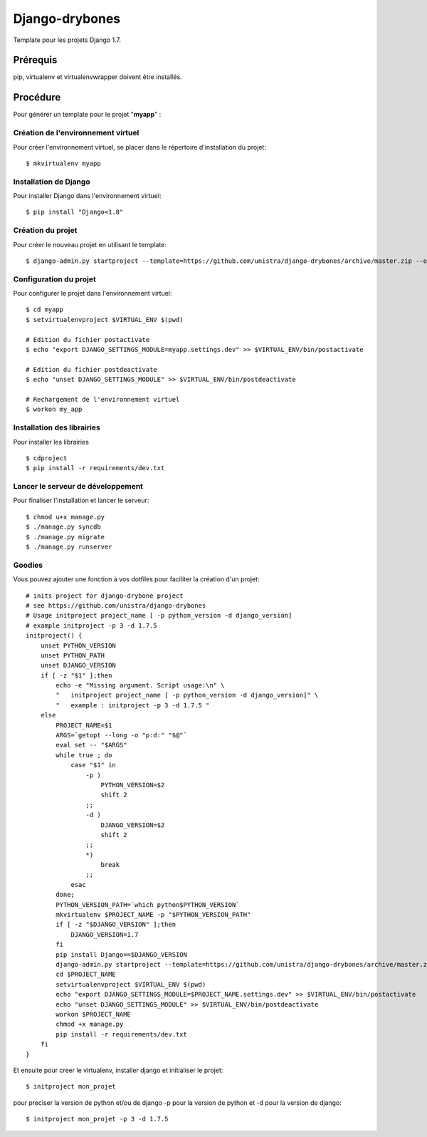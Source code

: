 ========================
Django-drybones
========================

Template pour les projets Django 1.7.

Prérequis
===================
pip, virtualenv et virtualenvwrapper doivent être installés.

Procédure
===================
Pour générer un template pour le projet "**myapp**" :

Création de l'environnement virtuel
-----------------------------------

Pour créer l'environnement virtuel, se placer dans le répertoire d'installation du projet::

    $ mkvirtualenv myapp

Installation de Django
----------------------

Pour installer Django dans l'environnement virtuel::

    $ pip install "Django<1.8"

Création du projet
-------------------

Pour créer le nouveau projet en utilisant le template::

    $ django-admin.py startproject --template=https://github.com/unistra/django-drybones/archive/master.zip --extension=html,rst,ini,coveragerc --name=Makefile myapp

Configuration du projet
-----------------------

Pour configurer le projet dans l'environnement virtuel::

    $ cd myapp
    $ setvirtualenvproject $VIRTUAL_ENV $(pwd)

    # Edition du fichier postactivate
    $ echo "export DJANGO_SETTINGS_MODULE=myapp.settings.dev" >> $VIRTUAL_ENV/bin/postactivate

    # Edition du fichier postdeactivate
    $ echo "unset DJANGO_SETTINGS_MODULE" >> $VIRTUAL_ENV/bin/postdeactivate

    # Rechargement de l'environnement virtuel
    $ workon my_app

Installation des librairies
---------------------------

Pour installer les librairies ::

    $ cdproject
    $ pip install -r requirements/dev.txt

Lancer le serveur de développement
----------------------------------

Pour finaliser l'installation et lancer le serveur::

    $ chmod u+x manage.py
    $ ./manage.py syncdb
    $ ./manage.py migrate
    $ ./manage.py runserver

Goodies
-------

Vous pouvez ajouter une fonction à vos dotfiles pour faciliter la création d'un projet::

    # inits project for django-drybone project
    # see https://github.com/unistra/django-drybones
    # Usage initproject project_name [ -p python_version -d django_version]
    # example initproject -p 3 -d 1.7.5
    initproject() {
        unset PYTHON_VERSION
        unset PYTHON_PATH
        unset DJANGO_VERSION
        if [ -z "$1" ];then
            echo -e "Missing argument. Script usage:\n" \
            "   initproject project_name [ -p python_version -d django_version]" \
            "   example : initproject -p 3 -d 1.7.5 "
        else
            PROJECT_NAME=$1
            ARGS=`getopt --long -o "p:d:" "$@"`
            eval set -- "$ARGS"
            while true ; do
                case "$1" in
                    -p )
                        PYTHON_VERSION=$2
                        shift 2
                    ;;
                    -d )
                        DJANGO_VERSION=$2
                        shift 2
                    ;;
                    *)
                        break
                    ;;
                esac
            done;
            PYTHON_VERSION_PATH=`which python$PYTHON_VERSION`
            mkvirtualenv $PROJECT_NAME -p "$PYTHON_VERSION_PATH"
            if [ -z "$DJANGO_VERSION" ];then
                DJANGO_VERSION=1.7
            fi
            pip install Django==$DJANGO_VERSION
            django-admin.py startproject --template=https://github.com/unistra/django-drybones/archive/master.zip --extension=html,rst,ini,coveragerc --name=Makefile $PROJECT_NAME
            cd $PROJECT_NAME
            setvirtualenvproject $VIRTUAL_ENV $(pwd)
            echo "export DJANGO_SETTINGS_MODULE=$PROJECT_NAME.settings.dev" >> $VIRTUAL_ENV/bin/postactivate
            echo "unset DJANGO_SETTINGS_MODULE" >> $VIRTUAL_ENV/bin/postdeactivate
            workon $PROJECT_NAME
            chmod +x manage.py
            pip install -r requirements/dev.txt
        fi
    }

Et ensuite pour creer le virtualenv, installer django et initialiser le projet::

    $ initproject mon_projet

pour preciser la version de python et/ou de django -p pour la version de python et -d pour la version de django::

    $ initproject mon_projet -p 3 -d 1.7.5


